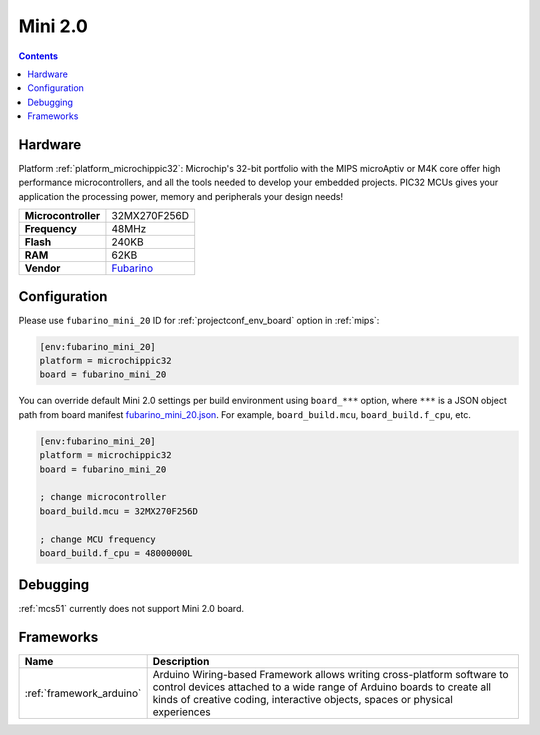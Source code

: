 
.. _board_microchippic32_fubarino_mini_20:

Mini 2.0
========

.. contents::

Hardware
--------

Platform :ref:`platform_microchippic32`: Microchip's 32-bit portfolio with the MIPS microAptiv or M4K core offer high performance microcontrollers, and all the tools needed to develop your embedded projects. PIC32 MCUs gives your application the processing power, memory and peripherals your design needs!

.. list-table::

  * - **Microcontroller**
    - 32MX270F256D
  * - **Frequency**
    - 48MHz
  * - **Flash**
    - 240KB
  * - **RAM**
    - 62KB
  * - **Vendor**
    - `Fubarino <http://fubarino.org/mini/?utm_source=platformio.org&utm_medium=docs>`__


Configuration
-------------

Please use ``fubarino_mini_20`` ID for :ref:`projectconf_env_board` option in :ref:`mips`:

.. code-block:: ini

  [env:fubarino_mini_20]
  platform = microchippic32
  board = fubarino_mini_20

You can override default Mini 2.0 settings per build environment using
``board_***`` option, where ``***`` is a JSON object path from
board manifest `fubarino_mini_20.json <https://github.com/platformio/platform-microchippic32/blob/master/boards/fubarino_mini_20.json>`_. For example,
``board_build.mcu``, ``board_build.f_cpu``, etc.

.. code-block:: ini

  [env:fubarino_mini_20]
  platform = microchippic32
  board = fubarino_mini_20

  ; change microcontroller
  board_build.mcu = 32MX270F256D

  ; change MCU frequency
  board_build.f_cpu = 48000000L

Debugging
---------
:ref:`mcs51` currently does not support Mini 2.0 board.

Frameworks
----------
.. list-table::
    :header-rows:  1

    * - Name
      - Description

    * - :ref:`framework_arduino`
      - Arduino Wiring-based Framework allows writing cross-platform software to control devices attached to a wide range of Arduino boards to create all kinds of creative coding, interactive objects, spaces or physical experiences
